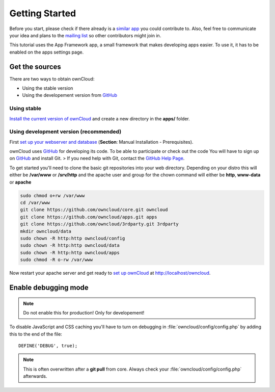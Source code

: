 Getting Started
===============

.. sectionauthor:: Bernhard Posselt <nukeawhale@gmail.com>

Before you start, please check if there already is a `similar app <http://apps.owncloud.com>`_ you could contribute to. Also, feel free to communicate your idea and plans to the `mailing list <https://mail.kde.org/mailman/listinfo/owncloud>`_ so other contributors might join in.

This tutorial uses the App Framework app, a small framework that makes developing apps easier. To use it, it has to be enabled on the apps settings page.


Get the sources
---------------
There are two ways to obtain ownCloud: 

* Using the stable version
* Using the developement version from `GitHub`_

Using stable
~~~~~~~~~~~~
`Install the current version of ownCloud <http://doc.owncloud.org/server/5.0/admin_manual/installation.html>`_ and create a new directory in the **apps/** folder.  

Using development version (recommended)
~~~~~~~~~~~~~~~~~~~~~~~~~~~~~~~~~~~~~~~

First `set up your webserver and database <http://doc.owncloud.org/server/5.0/admin_manual/installation.html>`_ (**Section**: Manual Installation - Prerequisites).

ownCloud uses `GitHub`_ for developing its code. To be able to participate or check out the code You will have to sign up on `GitHub`_ and install Git.
>
If you need help with Git, contact the `GitHub Help Page`_.

To get started you'll need to clone the basic git repositories into your web directory. Depending on your distro this will either be **/var/www** or **/srv/http** and the apache user and group for the chown command will either be **http**, **www-data** or **apache**

.. code-block:: bash

  sudo chmod o+rw /var/www
  cd /var/www
  git clone https://github.com/owncloud/core.git owncloud
  git clone https://github.com/owncloud/apps.git apps
  git clone https://github.com/owncloud/3rdparty.git 3rdparty
  mkdir owncloud/data
  sudo chown -R http:http owncloud/config
  sudo chown -R http:http owncloud/data
  sudo chown -R http:http owncloud/apps
  sudo chmod -R o-rw /var/www

Now restart your apache server and get ready to `set up ownCloud`_ at http://localhost/owncloud. 

Enable debugging mode
---------------------
.. note:: Do not enable this for production! Only for developement!

To disable JavaScript and CSS caching you'll have to turn on debugging in :file:`owncloud/config/config.php` by adding this to the end of the file::

  DEFINE('DEBUG', true);


.. note:: This is often overwritten after a **git pull** from core. Always check your :file:`owncloud/config/config.php` afterwards.

.. _GitHub: https://github.com/owncloud
.. _GitHub Help Page: https://help.github.com/
.. _set up ownCloud: http://doc.owncloud.org/server/5.0/admin_manual/installation.html


